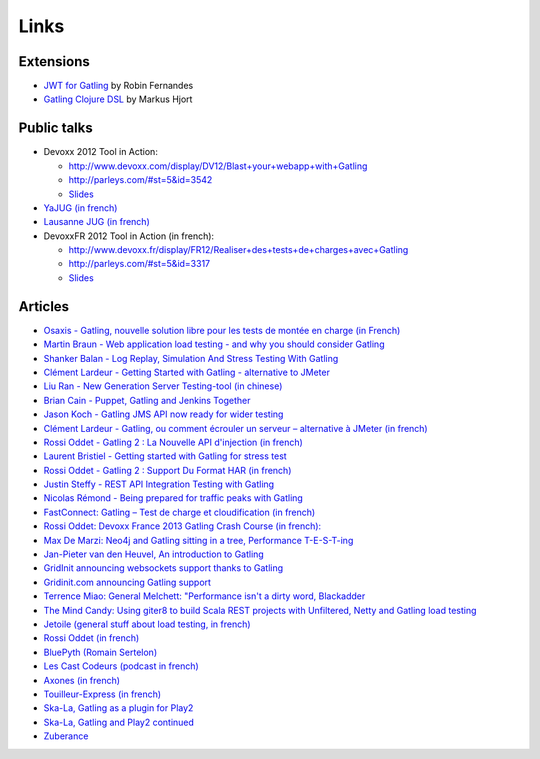 *****
Links
*****

Extensions
========== 

* `JWT for Gatling <https://bitbucket.org/atlassianlabs/gatling-jwt>`_ by Robin Fernandes
* `Gatling Clojure DSL <https://github.com/mhjort/clj-gatling>`_ by Markus Hjort

Public talks
============

* Devoxx 2012 Tool in Action:

  - `<http://www.devoxx.com/display/DV12/Blast+your+webapp+with+Gatling>`_
  - `<http://parleys.com/#st=5&id=3542>`_
  - `Slides <http://www.slideshare.net/slandelle/gatling-tool-in-action-at-devoxx-2012>`__

* `YaJUG (in french) <http://www.parleys.com/#st=5&id=3416>`_
* `Lausanne JUG (in french) <http://parleys.com/#st=5&id=3665&sl=0>`_
* DevoxxFR 2012 Tool in Action (in french):

  - `<http://www.devoxx.fr/display/FR12/Realiser+des+tests+de+charges+avec+Gatling>`_
  - `<http://parleys.com/#st=5&id=3317>`_
  - `Slides <http://www.slideshare.net/slandelle/gatling-devoxxfr-2012-12715696>`__

Articles
========

* `Osaxis - Gatling, nouvelle solution libre pour les tests de montée en charge (in French) <http://www.osaxis.fr/blog/gatling-nouvelle-solution-libre-pour-les-tests-de-montee-en-charge/>`_
* `Martin Braun - Web application load testing - and why you should consider Gatling <http://blog.braun.io/2013/12/web-application-load-testing-and-why.html>`_
* `Shanker Balan - Log Replay, Simulation And Stress Testing With Gatling <http://shankerbalan.net/blog/log-replay-simulation-and-stress-testing-with-gatling/>`_
* `Clément Lardeur - Getting Started with Gatling - alternative to JMeter <http://clardeur.blogspot.fr/2013/07/getting-started-gatling-alternative-jmeter.html>`_
* `Liu Ran - New Generation Server Testing-tool (in chinese) <http://www.infoq.com/cn/articles/new-generation-server-testing-tool-gatling>`_
* `Brian Cain - Puppet, Gatling and Jenkins Together <http://puppetlabs.com/blog/puppet-gatling-and-jenkins-together>`_
* `Jason Koch - Gatling JMS API now ready for wider testing <http://fasterjava.blogspot.com.au/2013/07/gatling-jms-api-now-ready-for-wider.html>`_
* `Clément Lardeur - Gatling, ou comment écrouler un serveur – alternative à JMeter (in french)  <http://blog.xebia.fr/2013/07/11/gatling-ou-comment-ecrouler-un-serveur-alternative-a-jmeter>`_
* `Rossi Oddet - Gatling 2 : La Nouvelle API d'injection (in french) <http://blog.roddet.com/2013/06/gatling2-new-inject-api>`_
* `Laurent Bristiel - Getting started with Gatling for stress test <http://laurent.bristiel.com/getting-started-with-gatling-for-stress-test>`_
* `Rossi Oddet - Gatling 2 : Support Du Format HAR (in french) <http://blog.roddet.com/2013/06/gatling2-har-support>`_
* `Justin Steffy - REST API Integration Testing with Gatling <http://devblog.orgsync.com/rest-api-integration-testing-with-gatling>`_
* `Nicolas Rémond - Being prepared for traffic peaks with Gatling <http://nremond.github.io/2013/04/20/being-prepared-for-traffic-peaks-with-gatling.html>`_
* `FastConnect: Gatling – Test de charge et cloudification (in french) <http://blog.fastconnect.fr/?p=1995>`_
* `Rossi Oddet: Devoxx France 2013 Gatling Crash Course (in french): <http://blog.roddet.com/2013/03/devoxxfr13-lab-gatling-crash-course/>`_
* `Max De Marzi: Neo4j and Gatling sitting in a tree, Performance T-E-S-T-ing <http://maxdemarzi.com/2013/02/14/neo4j-and-gatling-sitting-in-a-tree-performance-t-e-s-t-ing/>`_
* `Jan-Pieter van den Heuvel, An introduction to Gatling <http://www.plotprojects.com/en/blog/an-introduction-to-gatling>`_
* `GridInit announcing websockets support thanks to Gatling <http://gridinit.wordpress.com/2012/12/12/testing-socket-io-and-websockets-on-the-grid/>`_
* `Gridinit.com announcing Gatling support <http://gridinit.wordpress.com/2012/11/29/announcing-support-for-gatling-on-the-grid/>`_
* `Terrence Miao: General Melchett: "Performance isn't a dirty word, Blackadder <http://blog.terrencemiao.com/archives/general-melchett-performance-isnt-a-dirty-word-blackadder>`_
* `The Mind Candy: Using giter8 to build Scala REST projects with Unfiltered, Netty and Gatling load testing <http://tech.mindcandy.com/2012/10/using-giter8-to-build-scala-rest-projects-with-unfiltered-netty-and-gatling-load-testing>`_
* `Jetoile (general stuff about load testing, in french) <http://jetoile.blogspot.fr/2012/10/test-de-charge-mode-demploi.html>`_
* `Rossi Oddet (in french) <http://blog.roddet.com/2012/05/gatling-integration-maven-eclipse.html>`_
* `BluePyth (Romain Sertelon) <http://blog.bluepyth.fr/en/2012/04/01/gatling-:-stress-tool-made-efficient>`_
* `Les Cast Codeurs (podcast in french) <http://lescastcodeurs.com/2012/05/les-cast-codeurs-podcast-episode-58-interview-sur-gatling-avec-stephane-landelle>`_
* `Axones (in french) <http://blog.axones.com/index.php/2012/02/15/gatling-un-stress-tool-simple-et-ultra-performant>`_
* `Touilleur-Express (in french) <http://www.touilleur-express.fr/2012/01/28/presentation-de-gatling-au-paris-scala-user-group>`_
* `Ska-La, Gatling as a plugin for Play2  <http://ska-la.blogspot.fr/2012/03/gatling-tool-plugin-for-play-20.html>`_
* `Ska-La, Gatling and Play2 continued <http://ska-la.blogspot.fr/2012/04/gatling-and-play20-continued.html>`_
* `Zuberance <http://engineering.zuberance.com/2012/02/16/making-load-testing-fun-with-gatling>`_

